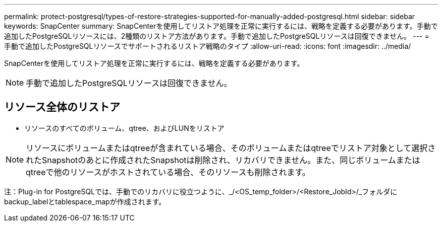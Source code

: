 ---
permalink: protect-postgresql/types-of-restore-strategies-supported-for-manually-added-postgresql.html 
sidebar: sidebar 
keywords: SnapCenter 
summary: SnapCenterを使用してリストア処理を正常に実行するには、戦略を定義する必要があります。手動で追加したPostgreSQLリソースには、2種類のリストア方法があります。手動で追加したPostgreSQLリソースは回復できません。 
---
= 手動で追加したPostgreSQLリソースでサポートされるリストア戦略のタイプ
:allow-uri-read: 
:icons: font
:imagesdir: ../media/


[role="lead"]
SnapCenterを使用してリストア処理を正常に実行するには、戦略を定義する必要があります。


NOTE: 手動で追加したPostgreSQLリソースは回復できません。



== リソース全体のリストア

* リソースのすべてのボリューム、qtree、およびLUNをリストア



NOTE: リソースにボリュームまたはqtreeが含まれている場合、そのボリュームまたはqtreeでリストア対象として選択されたSnapshotのあとに作成されたSnapshotは削除され、リカバリできません。また、同じボリュームまたはqtreeで他のリソースがホストされている場合、そのリソースも削除されます。

注：Plug-in for PostgreSQLでは、手動でのリカバリに役立つように、_/<OS_temp_folder>/<Restore_JobId>/_フォルダにbackup_labelとtablespace_mapが作成されます。
